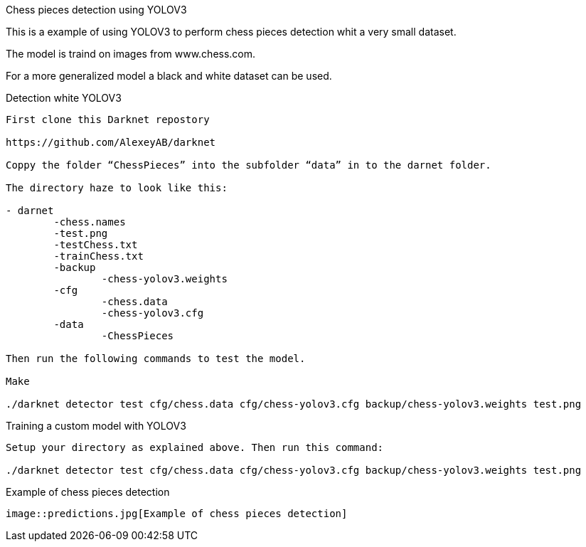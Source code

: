 Chess pieces detection using YOLOV3

This is a example of using YOLOV3 to perform chess pieces detection whit a very small dataset. 

The model is traind on images from www.chess.com.

For a more generalized model a black and white dataset can be used.

Detection white YOLOV3
----

First clone this Darknet repostory

https://github.com/AlexeyAB/darknet  

Coppy the folder “ChessPieces” into the subfolder “data” in to the darnet folder.

The directory haze to look like this:

- darnet
	-chess.names
	-test.png
	-testChess.txt
	-trainChess.txt
	-backup
		-chess-yolov3.weights
	-cfg
		-chess.data
		-chess-yolov3.cfg
	-data
		-ChessPieces

Then run the following commands to test the model.

Make

./darknet detector test cfg/chess.data cfg/chess-yolov3.cfg backup/chess-yolov3.weights test.png
----

Training a custom model with YOLOV3
----
Setup your directory as explained above. Then run this command:

./darknet detector test cfg/chess.data cfg/chess-yolov3.cfg backup/chess-yolov3.weights test.png
----


Example of chess pieces detection
----
image::predictions.jpg[Example of chess pieces detection]
----
